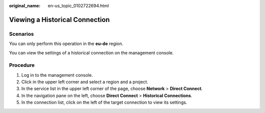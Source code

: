 :original_name: en-us_topic_0102722694.html

.. _en-us_topic_0102722694:

Viewing a Historical Connection
===============================

Scenarios
---------

You can only perform this operation in the **eu-de** region.

You can view the settings of a historical connection on the management console.

Procedure
---------

#. Log in to the management console.
#. Click |image1| in the upper left corner and select a region and a project.
#. In the service list in the upper left corner of the page, choose **Network** > **Direct Connect**.
#. In the navigation pane on the left, choose **Direct Connect** > **Historical Connections**.
#. In the connection list, click |image2| on the left of the target connection to view its settings.

.. |image1| image:: /_static/images/en-us_image_0070860784.png
.. |image2| image:: /_static/images/en-us_image_0000001527454805.png
